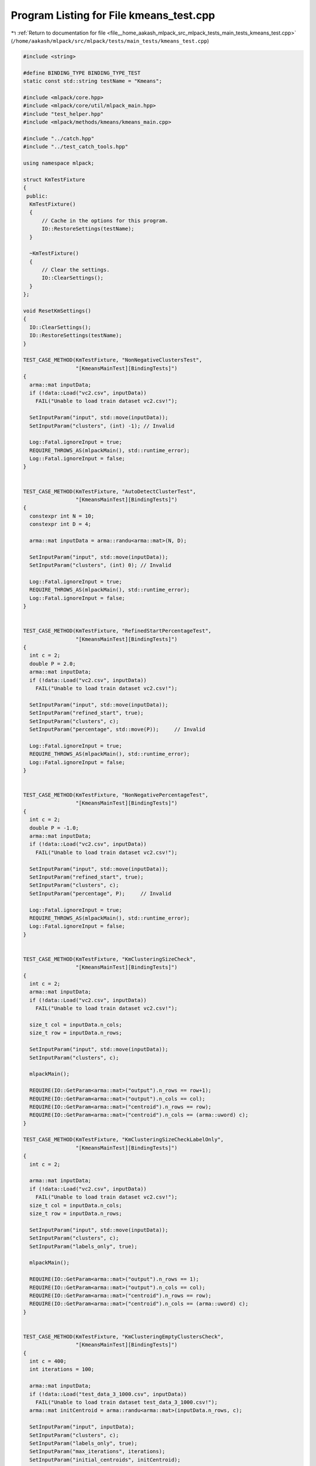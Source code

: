 
.. _program_listing_file__home_aakash_mlpack_src_mlpack_tests_main_tests_kmeans_test.cpp:

Program Listing for File kmeans_test.cpp
========================================

|exhale_lsh| :ref:`Return to documentation for file <file__home_aakash_mlpack_src_mlpack_tests_main_tests_kmeans_test.cpp>` (``/home/aakash/mlpack/src/mlpack/tests/main_tests/kmeans_test.cpp``)

.. |exhale_lsh| unicode:: U+021B0 .. UPWARDS ARROW WITH TIP LEFTWARDS

.. code-block:: cpp

   
   #include <string>
   
   #define BINDING_TYPE BINDING_TYPE_TEST
   static const std::string testName = "Kmeans";
   
   #include <mlpack/core.hpp>
   #include <mlpack/core/util/mlpack_main.hpp>
   #include "test_helper.hpp"
   #include <mlpack/methods/kmeans/kmeans_main.cpp>
   
   #include "../catch.hpp"
   #include "../test_catch_tools.hpp"
   
   using namespace mlpack;
   
   struct KmTestFixture
   {
    public:
     KmTestFixture()
     {
         // Cache in the options for this program.
         IO::RestoreSettings(testName);
     }
   
     ~KmTestFixture()
     {
         // Clear the settings.
         IO::ClearSettings();
     }
   };
   
   void ResetKmSettings()
   {
     IO::ClearSettings();
     IO::RestoreSettings(testName);
   }
   
   TEST_CASE_METHOD(KmTestFixture, "NonNegativeClustersTest",
                    "[KmeansMainTest][BindingTests]")
   {
     arma::mat inputData;
     if (!data::Load("vc2.csv", inputData))
       FAIL("Unable to load train dataset vc2.csv!");
   
     SetInputParam("input", std::move(inputData));
     SetInputParam("clusters", (int) -1); // Invalid
   
     Log::Fatal.ignoreInput = true;
     REQUIRE_THROWS_AS(mlpackMain(), std::runtime_error);
     Log::Fatal.ignoreInput = false;
   }
   
   
   TEST_CASE_METHOD(KmTestFixture, "AutoDetectClusterTest",
                    "[KmeansMainTest][BindingTests]")
   {
     constexpr int N = 10;
     constexpr int D = 4;
   
     arma::mat inputData = arma::randu<arma::mat>(N, D);
   
     SetInputParam("input", std::move(inputData));
     SetInputParam("clusters", (int) 0); // Invalid
   
     Log::Fatal.ignoreInput = true;
     REQUIRE_THROWS_AS(mlpackMain(), std::runtime_error);
     Log::Fatal.ignoreInput = false;
   }
   
   
   TEST_CASE_METHOD(KmTestFixture, "RefinedStartPercentageTest",
                    "[KmeansMainTest][BindingTests]")
   {
     int c = 2;
     double P = 2.0;
     arma::mat inputData;
     if (!data::Load("vc2.csv", inputData))
       FAIL("Unable to load train dataset vc2.csv!");
   
     SetInputParam("input", std::move(inputData));
     SetInputParam("refined_start", true);
     SetInputParam("clusters", c);
     SetInputParam("percentage", std::move(P));     // Invalid
   
     Log::Fatal.ignoreInput = true;
     REQUIRE_THROWS_AS(mlpackMain(), std::runtime_error);
     Log::Fatal.ignoreInput = false;
   }
   
   
   TEST_CASE_METHOD(KmTestFixture, "NonNegativePercentageTest",
                    "[KmeansMainTest][BindingTests]")
   {
     int c = 2;
     double P = -1.0;
     arma::mat inputData;
     if (!data::Load("vc2.csv", inputData))
       FAIL("Unable to load train dataset vc2.csv!");
   
     SetInputParam("input", std::move(inputData));
     SetInputParam("refined_start", true);
     SetInputParam("clusters", c);
     SetInputParam("percentage", P);     // Invalid
   
     Log::Fatal.ignoreInput = true;
     REQUIRE_THROWS_AS(mlpackMain(), std::runtime_error);
     Log::Fatal.ignoreInput = false;
   }
   
   
   TEST_CASE_METHOD(KmTestFixture, "KmClusteringSizeCheck",
                    "[KmeansMainTest][BindingTests]")
   {
     int c = 2;
     arma::mat inputData;
     if (!data::Load("vc2.csv", inputData))
       FAIL("Unable to load train dataset vc2.csv!");
   
     size_t col = inputData.n_cols;
     size_t row = inputData.n_rows;
   
     SetInputParam("input", std::move(inputData));
     SetInputParam("clusters", c);
   
     mlpackMain();
   
     REQUIRE(IO::GetParam<arma::mat>("output").n_rows == row+1);
     REQUIRE(IO::GetParam<arma::mat>("output").n_cols == col);
     REQUIRE(IO::GetParam<arma::mat>("centroid").n_rows == row);
     REQUIRE(IO::GetParam<arma::mat>("centroid").n_cols == (arma::uword) c);
   }
   
   TEST_CASE_METHOD(KmTestFixture, "KmClusteringSizeCheckLabelOnly",
                    "[KmeansMainTest][BindingTests]")
   {
     int c = 2;
   
     arma::mat inputData;
     if (!data::Load("vc2.csv", inputData))
       FAIL("Unable to load train dataset vc2.csv!");
     size_t col = inputData.n_cols;
     size_t row = inputData.n_rows;
   
     SetInputParam("input", std::move(inputData));
     SetInputParam("clusters", c);
     SetInputParam("labels_only", true);
   
     mlpackMain();
   
     REQUIRE(IO::GetParam<arma::mat>("output").n_rows == 1);
     REQUIRE(IO::GetParam<arma::mat>("output").n_cols == col);
     REQUIRE(IO::GetParam<arma::mat>("centroid").n_rows == row);
     REQUIRE(IO::GetParam<arma::mat>("centroid").n_cols == (arma::uword) c);
   }
   
   
   TEST_CASE_METHOD(KmTestFixture, "KmClusteringEmptyClustersCheck",
                    "[KmeansMainTest][BindingTests]")
   {
     int c = 400;
     int iterations = 100;
   
     arma::mat inputData;
     if (!data::Load("test_data_3_1000.csv", inputData))
       FAIL("Unable to load train dataset test_data_3_1000.csv!");
     arma::mat initCentroid = arma::randu<arma::mat>(inputData.n_rows, c);
   
     SetInputParam("input", inputData);
     SetInputParam("clusters", c);
     SetInputParam("labels_only", true);
     SetInputParam("max_iterations", iterations);
     SetInputParam("initial_centroids", initCentroid);
   
     mlpackMain();
   
     arma::mat normalOutput;
     normalOutput = std::move(IO::GetParam<arma::mat>("centroid"));
   
     ResetKmSettings();
   
     SetInputParam("input", inputData);
     SetInputParam("clusters", c);
     SetInputParam("labels_only", true);
     SetInputParam("allow_empty_clusters", true);
     SetInputParam("max_iterations", iterations);
     SetInputParam("initial_centroids", initCentroid);
   
     mlpackMain();
   
     arma::mat allowEmptyOutput;
     allowEmptyOutput = std::move(IO::GetParam<arma::mat>("centroid"));
   
     ResetKmSettings();
   
     SetInputParam("input", inputData);
     SetInputParam("clusters", c);
     SetInputParam("labels_only", true);
     SetInputParam("kill_empty_clusters", true);
     SetInputParam("max_iterations", iterations);
     SetInputParam("initial_centroids", initCentroid);
   
     mlpackMain();
   
     arma::mat killEmptyOutput;
     killEmptyOutput = std::move(IO::GetParam<arma::mat>("centroid"));
   
     ResetKmSettings();
   
     if (killEmptyOutput.n_elem == allowEmptyOutput.n_elem)
     {
       REQUIRE(arma::accu(killEmptyOutput != allowEmptyOutput) > 1);
       REQUIRE(arma::accu(killEmptyOutput != normalOutput) > 1);
     }
     REQUIRE(arma::accu(normalOutput != allowEmptyOutput) > 1);
   }
   
   TEST_CASE_METHOD(KmTestFixture, "KmClusteringResultSizeCheck",
                    "[KmeansMainTest][BindingTests]")
   {
     int c = 2;
   
     arma::mat inputData;
     if (!data::Load("vc2.csv", inputData))
       FAIL("Unable to load train dataset vc2.csv!");
   
     size_t row = inputData.n_rows;
     size_t col = inputData.n_cols;
   
     SetInputParam("input", inputData);
     SetInputParam("clusters", c);
     SetInputParam("in_place", true);
   
     mlpackMain();
     arma::mat processedInput = IO::GetParam<arma::mat>("output");
     // here input is actually accessed through output
     // due to a little trick in kmeans_main
   
     REQUIRE(processedInput.n_cols == col);
     REQUIRE(processedInput.n_rows == row+1);
   }
   
   TEST_CASE_METHOD(KmTestFixture, "KmClustersNotDefined",
                    "[KmeansMainTest][BindingTests]")
   {
     arma::mat inputData;
     if (!data::Load("vc2.csv", inputData))
       FAIL("Unable to load train dataset vc2.csv!");
   
     SetInputParam("input", std::move(inputData));
   
     Log::Fatal.ignoreInput = true;
     REQUIRE_THROWS_AS(mlpackMain(), std::runtime_error);
     Log::Fatal.ignoreInput = false;
   }
   
   TEST_CASE_METHOD(KmTestFixture, "AlgorithmsSimilarTest",
                    "[KmeansMainTest][BindingTests]")
   {
     int c = 5;
     arma::mat inputData(10, 1000);
     inputData.randu();
   
     arma::mat initCentroids(10, 5);
     initCentroids.randu();
   
     arma::mat initCentroid = arma::randu<arma::mat>(inputData.n_rows, c);
     std::string algo = "naive";
   
     SetInputParam("input", inputData);
     SetInputParam("clusters", c);
     SetInputParam("algorithm", std::move(algo));
     SetInputParam("labels_only", true);
     SetInputParam("initial_centroids", initCentroid);
   
     mlpackMain();
   
     arma::mat naiveOutput;
     arma::mat naiveCentroid;
     naiveOutput = std::move(IO::GetParam<arma::mat>("output"));
     naiveCentroid = std::move(IO::GetParam<arma::mat>("centroid"));
   
     ResetKmSettings();
   
     algo = "elkan";
   
     SetInputParam("input", inputData);
     SetInputParam("clusters", c);
     SetInputParam("algorithm", std::move(algo));
     SetInputParam("labels_only", true);
     SetInputParam("initial_centroids", initCentroid);
   
     mlpackMain();
   
     arma::mat elkanOutput;
     arma::mat elkanCentroid;
     elkanOutput = std::move(IO::GetParam<arma::mat>("output"));
     elkanCentroid = std::move(IO::GetParam<arma::mat>("centroid"));
   
     ResetKmSettings();
   
     algo = "hamerly";
   
     SetInputParam("input", inputData);
     SetInputParam("clusters", c);
     SetInputParam("algorithm", std::move(algo));
     SetInputParam("labels_only", true);
     SetInputParam("initial_centroids", initCentroid);
   
     mlpackMain();
   
     arma::mat hamerlyOutput;
     arma::mat hamerlyCentroid;
     hamerlyOutput = std::move(IO::GetParam<arma::mat>("output"));
     hamerlyCentroid = std::move(IO::GetParam<arma::mat>("centroid"));
   
     ResetKmSettings();
   
     algo = "dualtree";
   
     SetInputParam("input", inputData);
     SetInputParam("clusters", c);
     SetInputParam("algorithm", std::move(algo));
     SetInputParam("labels_only", true);
     SetInputParam("initial_centroids", initCentroid);
   
     mlpackMain();
   
     arma::mat dualTreeOutput;
     arma::mat dualTreeCentroid;
     dualTreeOutput = std::move(IO::GetParam<arma::mat>("output"));
     dualTreeCentroid = std::move(IO::GetParam<arma::mat>("centroid"));
   
     ResetKmSettings();
   
     algo = "dualtree-covertree";
   
     SetInputParam("input", std::move(inputData));
     SetInputParam("clusters", c);
     SetInputParam("algorithm", std::move(algo));
     SetInputParam("labels_only", true);
     SetInputParam("initial_centroids", std::move(initCentroid));
   
     mlpackMain();
   
     arma::mat dualCoverTreeOutput;
     arma::mat dualCoverTreeCentroid;
     dualCoverTreeOutput = std::move(IO::GetParam<arma::mat>("output"));
     dualCoverTreeCentroid = std::move(IO::GetParam<arma::mat>("centroid"));
   
     // Checking all the algorithms return same assignments
     CheckMatrices(naiveOutput, hamerlyOutput);
     CheckMatrices(naiveOutput, elkanOutput);
     CheckMatrices(naiveOutput, dualTreeOutput);
     CheckMatrices(naiveOutput, dualCoverTreeOutput);
   
     // Checking all the algorithms return almost same centroid
     CheckMatrices(naiveCentroid, hamerlyCentroid);
     CheckMatrices(naiveCentroid, elkanCentroid);
     CheckMatrices(naiveCentroid, dualTreeCentroid);
     CheckMatrices(naiveCentroid, dualCoverTreeCentroid);
   }
